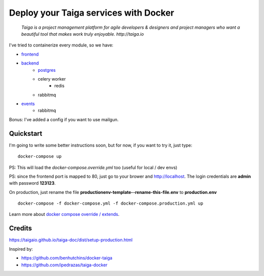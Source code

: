 =============================================
Deploy your Taiga services with Docker
=============================================

    *Taiga is a project management platform for agile developers & designers and project managers who want a beautiful tool that makes work truly enjoyable. http://taiga.io*

.. image:: https://raw.githubusercontent.com/douglasmiranda/docker-taiga/master/docker-taiga.jpg
    :alt: Docker Taiga

I've tried to containerize every module, so we have:

* frontend_
* backend_
    * postgres_
    * celery worker
        * redis
    * rabbitmq
* events_
    * rabbitmq

Bonus: I've added a config if you want to use mailgun.

.. _frontend: frontend/
.. _backend: https://github.com/taigaio/taiga-back
.. _postgres: postgres/
.. _events: events/

Quickstart
----------

I'm going to write some better instructions soon, but for now, if you want to
try it, just type:

::

    docker-compose up

PS: This will load the *docker-compose.override.yml* too (useful for local / dev envs)

PS: since the frontend port is mapped to 80, just go to your brower and http://localhost. The login credentials are **admin** with password **123123**.

On production, just rename the file **productionenv-template--rename-this-file.env** to **production.env**

::

    docker-compose -f docker-compose.yml -f docker-compose.production.yml up

Learn more about `docker compose override / extends`_.

.. _`docker compose override / extends`: https://docs.docker.com/compose/extends/

Credits
-------

https://taigaio.github.io/taiga-doc/dist/setup-production.html

Inspired by:

* https://github.com/benhutchins/docker-taiga
* https://github.com/ipedrazas/taiga-docker